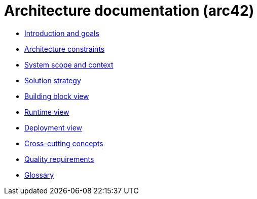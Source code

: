 = Architecture documentation (arc42)

- xref:introduction-goals/index.adoc[Introduction and goals]
- xref:architecture-constraints/index.adoc[Architecture constraints]
- xref:scope-context/index.adoc[System scope and context]
- xref:solution-strategy/index.adoc[Solution strategy]
- xref:building-block-view/index.adoc[Building block view]
- xref:runtime-view/full.adoc[Runtime view]
- xref:deployment-view/index.adoc[Deployment view]
- xref:cross-cutting/index.adoc[Cross-cutting concepts]
- xref:quality/index.adoc[Quality requirements]
- xref:glossary.adoc[Glossary]
